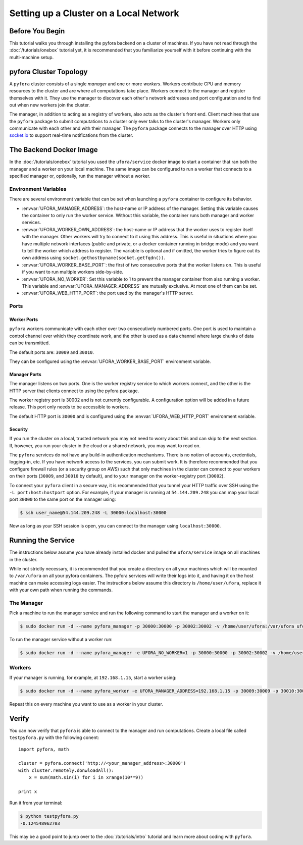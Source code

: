 
Setting up a Cluster on a Local Network
=======================================

Before You Begin
----------------

This tutorial walks you through installing the pyfora backend on a cluster of machines.
If you have not read through the :doc:`/tutorials/onebox` tutorial yet, it is recommended that you
familiarize yourself with it before continuing with the multi-machine setup.


pyfora Cluster Topology
-----------------------

A ``pyfora`` cluster consists of a single *manager* and one or more *workers*.
Workers contribute CPU and memory resources to the cluster and are where all computations take place.
Workers connect to the manager and register themselves with it.
They use the manager to discover each other's network addresses and port configuration and to find
out when new workers join the cluster.

The manager, in addition to acting as a registry of workers, also acts as the cluster's front end.
Client machines that use the ``pyfora`` package to submit computations to a cluster only ever talks
to the cluster's manager. Workers only communicate with each other and with their manager.
The ``pyfora`` package connects to the manager over HTTP using socket.io_ to support real-time
notifications from the cluster.

.. _socket.io: http://socket.io/


The Backend Docker Image
------------------------

In the :doc:`/tutorials/onebox` tutorial you used the ``ufora/service`` docker image to start a container
that ran both the manager and a worker on your local machine.
The same image can be configured to run a worker that connects to a specified manager or, optionally,
run the manager without a worker.


Environment Variables
^^^^^^^^^^^^^^^^^^^^^

There are several environment variable that can be set when launching a ``pyfora`` container to configure its behavior.

* :envvar:`UFORA_MANAGER_ADDRESS`: the host-name or IP address of the manager.
  Setting this variable causes the container to only run the worker service.
  Without this variable, the container runs both manager and worker services.

* :envvar:`UFORA_WORKER_OWN_ADDRESS`: the host-name or IP address that the worker uses to register
  itself with the manager. Other workers will try to connect to it using this address.
  This is useful in situations where you have multiple network interfaces (public and private,
  or a docker container running in bridge mode) and you want to tell the worker which address to register.
  The variable is optional and if omitted, the worker tries to figure out its own address using
  ``socket.gethostbyname(socket.getfqdn())``.

* :envvar:`UFORA_WORKER_BASE_PORT`: the first of two consecutive ports that the worker listens on.
  This is useful if you want to run multiple workers side-by-side.

* :envvar:`UFORA_NO_WORKER`: Set this variable to 1 to prevent the manager container from also running a worker.
  This variable and :envvar:`UFORA_MANAGER_ADDRESS` are mutually exclusive. At most one of them can be set.

* :envvar:`UFORA_WEB_HTTP_PORT`: the port used by the manager's HTTP server.


Ports
^^^^^

Worker Ports
""""""""""""

``pyfora`` workers communicate with each other over two consecutively numbered ports.
One port is used to maintain a control channel over which they coordinate work,
and the other is used as a data channel where large chunks of data can be transmitted.

The default ports are: ``30009`` and ``30010``.

They can be configured using the :envvar:`UFORA_WORKER_BASE_PORT` environment variable.


Manager Ports
"""""""""""""

The manager listens on two ports. One is the worker registry service to which workers connect,
and the other is the HTTP server that clients connect to using the pyfora package.

The worker registry port is 30002 and is not currently configurable. A configuration option will be added in a future release.
This port only needs to be accessible to workers.

The default HTTP port is ``30000`` and is configured using the :envvar:`UFORA_WEB_HTTP_PORT` environment variable.


Security
""""""""

If you run the cluster on a local, trusted network you may not need to worry about this and can skip to the next section.
If, however, you run your cluster in the cloud or a shared network, you may want to read on.

The ``pyfora`` services do not have any build-in authentication mechanisms.
There is no notion of accounts, credentials, logging-in, etc.  If you have network access to the services, you can submit work.
It is therefore recommended that you configure firewall rules (or a security group on AWS) such that only
machines in the cluster can connect to your workers on their ports (``30009``, and ``30010`` by default),
and to your manager on the worker-registry port (``30002``).

To connect your ``pyfora`` client in a secure way, it is recommended that you tunnel your HTTP traffic
over SSH using the ``-L port:host:hostport`` option.
For example, if your manager is running at ``54.144.209.248`` you can map your local port ``30000``
to the same port on the manager using:

.. code-block:: bash

    $ ssh user_name@54.144.209.248 -L 30000:localhost:30000

Now as long as your SSH session is open, you can connect to the manager using ``localhost:30000``.


Running the Service
-------------------

The instructions below assume you have already installed docker and pulled the ``ufora/service`` image
on all machines in the cluster.

While not strictly necessary, it is recommended that you create a directory on all your machines which
will be mounted to ``/var/ufora`` on all your pyfora containers. The pyfora services will write their logs into it,
and having it on the host machine can make accessing logs easier.
The instructions below assume this directory is ``/home/user/ufora``, replace it with your own path when running the commands.


The Manager
^^^^^^^^^^^

Pick a machine to run the manager service and run the following command to start the manager and a worker on it:

.. code-block:: bash

    $ sudo docker run -d --name pyfora_manager -p 30000:30000 -p 30002:30002 -v /home/user/ufora:/var/ufora ufora/service


To run the manager service without a worker run:

.. code-block:: bash

    $ sudo docker run -d --name pyfora_manager -e UFORA_NO_WORKER=1 -p 30000:30000 -p 30002:30002 -v /home/user/ufora:/var/ufora ufora/service


Workers
^^^^^^^

If your manager is running, for example, at ``192.168.1.15``, start a worker using:


.. code-block:: bash

    $ sudo docker run -d --name pyfora_worker -e UFORA_MANAGER_ADDRESS=192.168.1.15 -p 30009:30009 -p 30010:30010 -v /home/user/ufora:/var/ufora ufora/service

Repeat this on every machine you want to use as a worker in your cluster.


Verify
------

You can now verify that ``pyfora`` is able to connect to the manager and run computations.
Create a local file called ``testpyfora.py`` with the following conent::

    import pyfora, math

    cluster = pyfora.connect('http://<your_manager_address>:30000')
    with cluster.remotely.donwloadAll():
        x = sum(math.sin(i) for i in xrange(10**9))

    print x


Run it from your terminal:

.. code-block:: bash

    $ python testpyfora.py
    -0.124548962703


This may be a good point to jump over to the :doc:`/tutorials/intro` tutorial and learn more about
coding with ``pyfora``.
